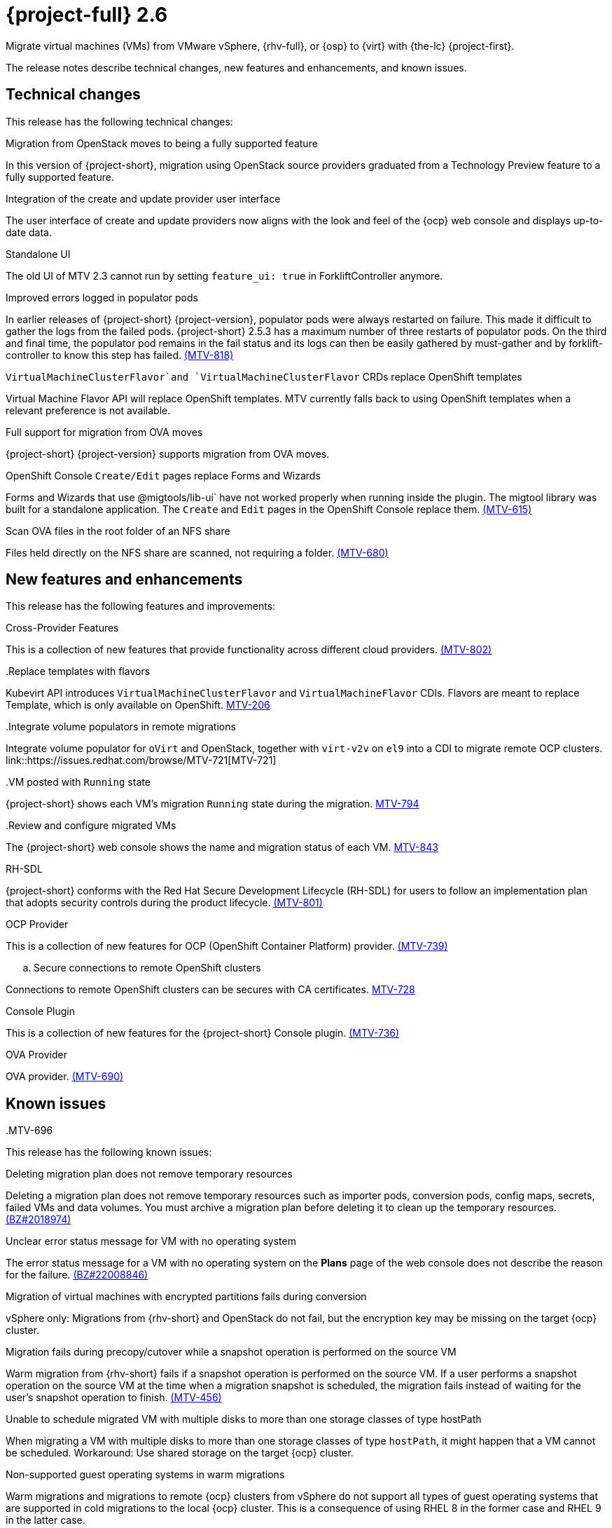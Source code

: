 // Module included in the following assemblies:
//
// * documentation/doc-Release_notes/master.adoc

[id="rn-26_{context}"]
= {project-full} 2.6

Migrate virtual machines (VMs) from VMware vSphere, {rhv-full}, or {osp} to {virt} with {the-lc} {project-first}.

The release notes describe technical changes, new features and enhancements, and known issues.

[id="technical-changes-26_{context}"]
== Technical changes

// {project-short} {project-z-version} is a maintenance release. There are no technical changes.

This release has the following technical changes:

.Migration from OpenStack moves to being a fully supported feature

In this version of {project-short}, migration using OpenStack source providers graduated from a Technology Preview feature to a fully supported feature.

.Integration of the create and update provider user interface

The user interface of create and update providers now aligns with the look and feel of the {ocp} web console and displays up-to-date data.

.Standalone UI

The old UI of MTV 2.3 cannot run by setting `feature_ui: true` in ForkliftController anymore.

.Improved errors logged in populator pods

In earlier releases of {project-short} {project-version}, populator pods were always restarted on failure. This made it difficult to gather the logs from the failed pods. {project-short} 2.5.3 has a maximum number of three restarts of populator pods. On the third and final time, the populator pod remains in the fail status and its logs can then be easily gathered by must-gather and by forklift-controller to know this step has failed. link:https://issues.redhat.com/browse/MTV-818[(MTV-818)]

.`VirtualMachineClusterFlavor`and `VirtualMachineClusterFlavor` CRDs replace OpenShift templates

Virtual Machine Flavor API will replace OpenShift templates. MTV currently falls back to using OpenShift templates when a relevant preference is not available.

.Full support for migration from OVA moves

{project-short} {project-version} supports migration from OVA moves.

.OpenShift Console `Create/Edit` pages replace Forms and Wizards

Forms and Wizards that use @migtools/lib-ui` have not worked properly when running inside the plugin. The migtool library was built for a standalone application. The `Create` and `Edit` pages in the OpenShift Console replace them. link:https://issues.redhat.com/browse/MTV-615[(MTV-615)]

.Scan OVA files in the root folder of an NFS share

Files held directly on the NFS share are scanned, not requiring a folder. link:https://issues.redhat.com/browse/MTV-680[(MTV-680)]


[id="new-features-and-enhancements-26_{context}"]
== New features and enhancements

// {project-short} {project-z-version} is a maitenance release. There are no new features.
This release has the following features and improvements:

.Cross-Provider Features

This is a collection of new features that provide functionality across different cloud providers. link:https://issues.redhat.com/browse/MTV-802[(MTV-802)]

..Replace templates with flavors

Kubevirt API introduces `VirtualMachineClusterFlavor` and `VirtualMachineFlavor` CDIs. Flavors are meant to replace Template, which is only available on OpenShift. link:https://issues.redhat.com/browse/MTV-206[MTV-206]

..Integrate volume populators in remote migrations

Integrate volume populator for `oVirt` and OpenStack, together with `virt-v2v` on `el9` into a CDI to migrate remote OCP clusters. link::https://issues.redhat.com/browse/MTV-721[MTV-721]

..VM posted with `Running` state

{project-short} shows each VM's migration `Running` state during the migration. link:https://issues.redhat.com/browse/MTV-794[MTV-794]

..Review and configure migrated VMs

The {project-short} web console shows the name and migration status of each VM. link:https://issues.redhat.com/browse/MTV-843[MTV-843]
// 
// ..CNV InstanceTypes
// 
// This looks like it repeats MTV-206 above

.RH-SDL

{project-short} conforms with the Red Hat Secure Development Lifecycle (RH-SDL) for users to follow an implementation plan that adopts security controls during the product lifecycle. link:https://issues.redhat.com/browse/MTV-801[(MTV-801)]
// Do we have public links to these documents?
// Additional RH-SDL resources:
// * link:https://docs.google.com/document/d/1QMrM5ac2sbecmy7lYHA8S6p8L8ivVwHlgdcspy-Z4VE/edit#heading=h.66y4kqbj468a[Red Hat Secure Development Lifecycle Implementation Plan]
// * link:https://docs.google.com/presentation/d/1CnIq-MHgEoq_1QgaFU5uoOfZ7ZOnNzxPk9OdDUe4Me8/edit#slide=id.g1a5a54f838a_0_1509[Red Hat Secure Development Lifecycle Introduction]
// * Link:https://docs.google.com/presentation/d/19H3tSzZ1pSGGwhSoZn3CFgyLQcBWbePAK0_5J4NHUGw/edit#slide=id.g22dc74ad918_0_740[Red Hat Secure Development Lifecycle Planning and Schedule]
// * link:https://docs.google.com/presentation/d/1DOxSd5hpwNntypX5DUd3JRmP8wIJL_RVxOJfDo0Nxck/edit#slide=id.g13028f60288_0_0[Secure Development - Introduction to SSML]
// * link:https://gitlab.cee.redhat.com/users/auth/geo/sign_in[Closed link]
// * link:https://docs.engineering.redhat.com/display/PRODSEC/Secure+Development+training[Secure Development Training]

.OCP Provider

This is a collection of new features for OCP (OpenShift Container Platform) provider. link:https://issues.redhat.com/browse/MTV-739[(MTV-739)]
// 
// .. Block Migrations from OpenShift versions before 4.13
// 
// This does not look like a feature. Is this a resolved issue?

.. Secure connections to remote OpenShift clusters

Connections to remote OpenShift clusters can be secures with CA certificates. link:https://issues.redhat.com/browse/MTV-728[MTV-728]

// Is this a feature or Resolved issue?
// .. Source and storage endpoints are not selected automatically
// 
// Source network and source storage anre not seleted automatically when creating an OCP to OCP plan. link:https://issues.redhat.com/browse/MTV-729[MTV729] 

.Console Plugin

This is a collection of new features for the {project-short} Console plugin. link:https://issues.redhat.com/browse/MTV-736[(MTV-736)]

..MTV-615

..MTV-737

..MTV-245

..MTV-365

..MTV-449

..MTV-616

..MTV-773

..MTV-724

..MTV-766

..MTV-768

..MTV-770

..MTV-772

..MTV-775

..MTV-779

..MTV-792

..MTV-793

..MTV-797

..MTV-867

.OVA Provider

OVA provider. link:https://issues.redhat.com/browse/MTV-690[(MTV-690)]

..MTV-759

..MTV-848

..MTV-624

..MTV-681

..MTV-680

..MTV-689

..MTV-733

..MTV-669

..MTV-715

..MTV-714

..MTV-696

[id="known-issues-26_{context}"]
== Known issues

This release has the following known issues:

.Deleting migration plan does not remove temporary resources

Deleting a migration plan does not remove temporary resources such as importer pods, conversion pods, config maps, secrets, failed VMs and data volumes. You must archive a migration plan before deleting it to clean up the temporary resources. link:https://bugzilla.redhat.com/show_bug.cgi?id=2018974[(BZ#2018974)]

.Unclear error status message for VM with no operating system

The error status message for a VM with no operating system on the *Plans* page of the web console does not describe the reason for the failure. link:https://bugzilla.redhat.com/show_bug.cgi?id=2008846[(BZ#22008846)]

.Migration of virtual machines with encrypted partitions fails during conversion

vSphere only: Migrations from {rhv-short} and OpenStack do not fail, but the encryption key may be missing on the target {ocp} cluster.


.Migration fails during precopy/cutover while a snapshot operation is performed on the source VM

Warm migration from {rhv-short} fails if a snapshot operation is performed on the source VM. If a user performs a snapshot operation on the source VM at the time when a migration snapshot is scheduled, the migration fails instead of waiting for the user’s snapshot operation to finish. link:https://issues.redhat.com/browse/MTV-456[(MTV-456)]

.Unable to schedule migrated VM with multiple disks to more than one storage classes of type hostPath

When migrating a VM with multiple disks to more than one storage classes of type `hostPath`, it might happen that a VM cannot be scheduled. Workaround: Use shared storage on the target {ocp} cluster.

.Non-supported guest operating systems in warm migrations

Warm migrations and migrations to remote {ocp} clusters from vSphere do not support all types of guest operating systems that are supported in cold migrations to the local {ocp} cluster. This is a consequence of using RHEL 8 in the former case and RHEL 9 in the latter case. +
See link:https://access.redhat.com/articles/1351473[Converting virtual machines from other hypervisors to KVM with virt-v2v in RHEL 7, RHEL 8, and RHEL 9] for the list of supported guest operating systems.

.VMs from vSphere with RHEL 9 guest operating system might start with network interfaces that are down

When migrating VMs that are installed with RHEL 9 as guest operating system from vSphere, the network interfaces of the VMs could be disabled when they start in {ocp-name} Virtualization. link:https://issues.redhat.com/browse/MTV-491[(MTV-491)]

.Import OVA: ConnectionTestFailed message appears when adding OVA provider

When adding an OVA provider, the error message `ConnectionTestFailed` can instantly appear, although the provider is created successfully. If the message does not disappear after a few minutes and the provider status does not move to `Ready`, this means that the `ova server pod creation` has failed. link:https://issues.redhat.com/browse/MTV-671[(MTV-671)]

.Left over `ovirtvolumepopulator` from failed migration causes plan to stop indefinitely in `CopyDisks` phase.

An earlier failed migration can leave an outdated `ovirtvolumepopulator` in the namespace of a new plan for the same VM. The `CreateDataVolumes` phase does not create populator PVCs when transitioning to `CopyDisks`, causing the `CopyDisks` phase to stay indefinitely. link:https://issues.redhat.com/browse/MTV-929([MTV-929])

.Unclear error message when Forklift fails to build/create a PVC

The migration fails to build the PVC when the destination storage class does not have a configured storage profile. The error logs lack clear information to identify the reason for failure. link:https://issues.redhat.com/browse/MTV-928([MTV-928])

For a complete list of all known issues in this release, see the list of link:https://issues.redhat.com/issues/?filter=12430275[Known Issues] in Jira. 

[id="resolved-issues-26_{context}"]
== Resolved issues

This release has the following resolved issues:

.Adding an OVA provider raises a `ConnectionTestFailed` error message

When adding an OVA provider, a `The provider is not ready - ConnectionTestFailed` error message appears, although it eventually creates the provider. The message disappears after a few seconds. link:https://issues.redhat.com/browse/MTV-671([MTV671])

.Canceling and deleting a failed migration plan does not clean up the `populate` pods and PVC

When a user cancels and deletes a failed migration plan after creating a PVC and spawning the `populate` pods, the `populate` pods and PVC are not deleted. You must delete the pods and PVC manually. link:https://issues.redhat.com/browse/MTV-678([MTV-678])

.OCP to OCP migrations require the cluster version to be 4.13 or later

When migrating from OCP to OCP, the source provider cluster must be 4.13 or newer. link:https://issues.redhat.com/browse/MTV-809([MTV-809])

.Restricted OVA provider namespace 

You can only create an OVA provider under Forklift/MTV namespace, for use by the forklift-controller SA. This should be extended to all namespaces.link:https://issues.redhat.com/browse/MTV-681([MTV-681])

.Can only scan OVA files in NFS share root folder

Only the files placed under the NFS share root folder can be scanned. The fix allows placing files directly on the share and two sublevels from the root folder of the extracted OVA. link:https://issues.redhat.com/browse/MTV-680([MTV-680])

.Migration from an OVA provider to a restricted namespace fails

Migrating from an OVA provider to a restricted namespace fails at the step `Convert image to kubevirt`, raising an error. link:https://issues.redhat.com/browse/MTV-689([MTV-689])

.Migration with multiple disks fails

When migrating an OVA VM with more than one disk, the migration gets stuck in the allocate disk phase. link:https://issues.redhat.com/browse/MTV-676([MTV-676])

.Hyper-V Enlightenments are not added to the converted Windows VMs

Source RHV VM with Hyper-V Enlightenments fails to convert the enlightenments after converting to OpenShift Vitualization. When converting RHV VMs to Windows VMs, the Hyper-V Enlightenments do not convert, causing significan performance issues. link:https://issues.redhat.com/browse/MTV-791([MTV-791])

.Operator fails on timeout when calling `provider-validate` webhook

The operator fails when it calls `forklift-api.openshift-mtv.svc:443/provider-validate?timeout=10s`. Changing the webhooks timeout to 30s seems to avoid this error. link:https://issues.redhat.com/browse/MTV-718([MTV-718])

.Migrated VM from OpenStack has different power state when source VM is running

A VM migrated from OpenStack does not start automatically when the source VM is running. link:https://issues.redhat.com/browse/MTV-677([MTV-677])

.MTV-701

.MTV-704

.MTV-725

.MTV-835

.MTV-868

.MTV-852

.MTV-740

.MTV-829

.MTV-702
// 
// .Migration fails when a vSphere Datacenter is nested inside a folder
// 
// Migrating a vSphere Datacenter succeeds when it is directly under the `/vcenter`, but fails when it is stores inside a folder. The migration raises an error. link:([MTV-796])

For a complete list of all known issues in this release, see the list of link:https://issues.redhat.com/issues/?filter=12430274[Resolved Issues] in Jira.


